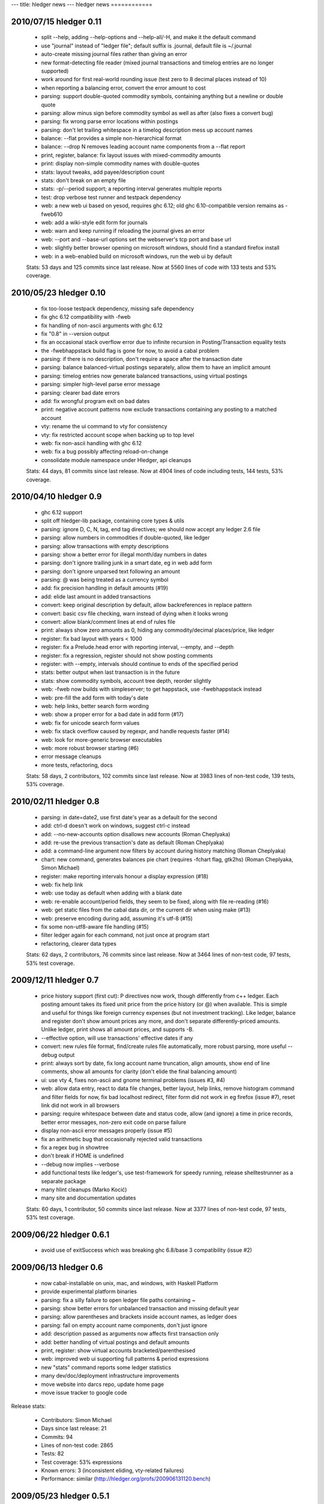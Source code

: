 ---
title: hledger news
---
hledger news
============

2010/07/15 hledger 0.11
........................

  * split --help, adding --help-options and --help-all/-H, and make it the default command
  * use "journal" instead of "ledger file"; default suffix is .journal, default file is ~/.journal
  * auto-create missing journal files rather than giving an error
  * new format-detecting file reader (mixed journal transactions and timelog entries are no longer supported)
  * work around for first real-world rounding issue (test zero to 8 decimal places instead of 10)
  * when reporting a balancing error, convert the error amount to cost
  * parsing: support double-quoted commodity symbols, containing anything but a newline or double quote
  * parsing: allow minus sign before commodity symbol as well as after (also fixes a convert bug)
  * parsing: fix wrong parse error locations within postings
  * parsing: don't let trailing whitespace in a timelog description mess up account names
  * balance: --flat provides a simple non-hierarchical format
  * balance: --drop N removes leading account name components from a --flat report
  * print, register, balance: fix layout issues with mixed-commodity amounts
  * print: display non-simple commodity names with double-quotes
  * stats: layout tweaks, add payee/description count
  * stats: don't break on an empty file
  * stats: -p/--period support; a reporting interval generates multiple reports
  * test: drop verbose test runner and testpack dependency
  * web: a new web ui based on yesod, requires ghc 6.12; old ghc 6.10-compatible version remains as -fweb610
  * web: add a wiki-style edit form for journals
  * web: warn and keep running if reloading the journal gives an error
  * web: --port and --base-url options set the webserver's tcp port and base url
  * web: slightly better browser opening on microsoft windows, should find a standard firefox install
  * web: in a web-enabled build on microsoft windows, run the web ui by default

  Stats: 53 days and 125 commits since last release. Now at 5560 lines of code with 133 tests and 53% coverage.

2010/05/23 hledger 0.10
........................

  * fix too-loose testpack dependency, missing safe dependency
  * fix ghc 6.12 compatibility with -fweb
  * fix handling of non-ascii arguments with ghc 6.12
  * fix "0.8" in --version output
  * fix an occasional stack overflow error due to infinite recursion in Posting/Transaction equality tests
  * the -fwebhappstack build flag is gone for now, to avoid a cabal problem
  * parsing: if there is no description, don't require a space after the transaction date
  * parsing: balance balanced-virtual postings separately, allow them to have an implicit amount
  * parsing: timelog entries now generate balanced transactions, using virtual postings
  * parsing: simpler high-level parse error message
  * parsing: clearer bad date errors
  * add: fix wrongful program exit on bad dates
  * print: negative account patterns now exclude transactions containing any posting to a matched account
  * vty: rename the ui command to vty for consistency
  * vty: fix restricted account scope when backing up to top level
  * web: fix non-ascii handling with ghc 6.12
  * web: fix a bug possibly affecting reload-on-change
  * consolidate module namespace under Hledger, api cleanups

  Stats:
  44 days, 81 commits since last release.
  Now at 4904 lines of code including tests, 144 tests, 53% coverage.

2010/04/10 hledger 0.9
......................

  * ghc 6.12 support
  * split off hledger-lib package, containing core types & utils
  * parsing: ignore D, C, N, tag, end tag directives; we should now accept any ledger 2.6 file
  * parsing: allow numbers in commodities if double-quoted, like ledger
  * parsing: allow transactions with empty descriptions
  * parsing: show a better error for illegal month/day numbers in dates
  * parsing: don't ignore trailing junk in a smart date, eg in web add form
  * parsing: don't ignore unparsed text following an amount
  * parsing: @ was being treated as a currency symbol
  * add: fix precision handling in default amounts (#19)
  * add: elide last amount in added transactions
  * convert: keep original description by default, allow backreferences in replace pattern
  * convert: basic csv file checking, warn instead of dying when it looks wrong
  * convert: allow blank/comment lines at end of rules file
  * print: always show zero amounts as 0, hiding any commodity/decimal places/price, like ledger
  * register: fix bad layout with years < 1000
  * register: fix a Prelude.head error with reporting interval, --empty, and --depth
  * register: fix a regression, register should not show posting comments
  * register: with --empty, intervals should continue to ends of the specified period
  * stats: better output when last transaction is in the future
  * stats: show commodity symbols, account tree depth, reorder slightly
  * web: -fweb now builds with simpleserver; to get happstack, use -fwebhappstack instead
  * web: pre-fill the add form with today's date
  * web: help links, better search form wording
  * web: show a proper error for a bad date in add form (#17)
  * web: fix for unicode search form values
  * web: fix stack overflow caused by regexpr, and handle requests faster (#14)
  * web: look for more-generic browser executables
  * web: more robust browser starting (#6)
  * error message cleanups
  * more tests, refactoring, docs

  Stats:
  58 days, 2 contributors, 102 commits since last release.
  Now at 3983 lines of non-test code, 139 tests, 53% coverage.

2010/02/11 hledger 0.8
......................

  * parsing: in date=date2, use first date's year as a default for the second
  * add: ctrl-d doesn't work on windows, suggest ctrl-c instead
  * add: --no-new-accounts option disallows new accounts (Roman Cheplyaka)
  * add: re-use the previous transaction's date as default (Roman Cheplyaka)
  * add: a command-line argument now filters by account during history matching (Roman Cheplyaka)
  * chart: new command, generates balances pie chart (requires -fchart flag, gtk2hs) (Roman Cheplyaka, Simon Michael)
  * register: make reporting intervals honour a display expression (#18)
  * web: fix help link
  * web: use today as default when adding with a blank date
  * web: re-enable account/period fields, they seem to be fixed, along with file re-reading (#16)
  * web: get static files from the cabal data dir, or the current dir when using make (#13)
  * web: preserve encoding during add, assuming it's utf-8 (#15)
  * fix some non-utf8-aware file handling (#15)
  * filter ledger again for each command, not just once at program start
  * refactoring, clearer data types

  Stats:
  62 days, 2 contributors, 76 commits since last release.
  Now at 3464 lines of non-test code, 97 tests, 53% test coverage.

2009/12/11 hledger 0.7
........................

  * price history support (first cut):
    P directives now work, though differently from c++ ledger. Each
    posting amount takes its fixed unit price from the price history (or
    @) when available. This is simple and useful for things like foreign
    currency expenses (but not investment tracking). Like ledger, balance
    and register don't show amount prices any more, and don't separate
    differently-priced amounts. Unlike ledger, print shows all amount
    prices, and supports -B.
  * --effective option, will use transactions' effective dates if any
  * convert: new rules file format, find/create rules file automatically,
    more robust parsing, more useful --debug output
  * print: always sort by date, fix long account name truncation, align
    amounts, show end of line comments, show all amounts for clarity
    (don't elide the final balancing amount)
  * ui: use vty 4, fixes non-ascii and gnome terminal problems (issues #3, #4)
  * web: allow data entry, react to data file changes, better layout, help
    links, remove histogram command and filter fields for now, fix bad
    localhost redirect, filter form did not work in eg firefox (issue #7),
    reset link did not work in all browsers
  * parsing: require whitespace between date and status code, allow (and
    ignore) a time in price records, better error messages, non-zero exit
    code on parse failure
  * display non-ascii error messages properly (issue #5)
  * fix an arithmetic bug that occasionally rejected valid transactions
  * fix a regex bug in showtree
  * don't break if HOME is undefined
  * --debug now implies --verbose
  * add functional tests like ledger's, use test-framework for speedy
    running, release shelltestrunner as a separate package
  * many hlint cleanups (Marko Kocić)
  * many site and documentation updates

  Stats:
  60 days, 1 contributor, 50 commits since last release.
  Now at 3377 lines of non-test code, 97 tests, 53% test coverage.

2009/06/22 hledger 0.6.1
........................

  * avoid use of exitSuccess which was breaking ghc 6.8/base 3 compatibility (issue #2)

2009/06/13 hledger 0.6
......................

  * now cabal-installable on unix, mac, and windows, with Haskell Platform
  * provide experimental platform binaries
  * parsing: fix a silly failure to open ledger file paths containing ~
  * parsing: show better errors for unbalanced transaction and missing default year
  * parsing: allow parentheses and brackets inside account names, as ledger does
  * parsing: fail on empty account name components, don't just ignore
  * add: description passed as arguments now affects first transaction only
  * add: better handling of virtual postings and default amounts
  * print, register: show virtual accounts bracketed/parenthesised
  * web: improved web ui supporting full patterns & period expressions
  * new "stats" command reports some ledger statistics
  * many dev/doc/deployment infrastructure improvements
  * move website into darcs repo, update home page
  * move issue tracker to google code

Release stats:

  * Contributors: Simon Michael
  * Days since last release: 21
  * Commits: 94
  * Lines of non-test code: 2865
  * Tests: 82
  * Test coverage: 53% expressions
  * Known errors: 3 (inconsistent eliding, vty-related failures)
  * Performance: similar (http://hledger.org/profs/200906131120.bench)

2009/05/23 hledger 0.5.1
.................................

  * two fixes: really disable vty flag by default, and include ConvertCommand in cabal file

2009/05/23 hledger 0.5
...............................

  * the vty flag is disabled by default again, to ease installation on windows
  * use ledger 3 terminology: a ledger contains transactions which contain postings
  * new "add" command prompts for transactions interactively and adds them to the ledger
  * new "convert" command transforms bank CSV exports to ledger format, with rule-based cleanup
  * new "histogram" command shows transaction counts per day or other reporting interval
  * most commands now work properly with UTF8-encoded text (Sergey Astanin)
  * invoking as "hours" is now less different: it just uses your timelog, not your ledger
  * ..quarterly/-Q option summarises by quarter
  * ..uncleared/-U option looks only at uncleared transactions
  * be more accurate about checking balanced amounts, don't rely on display precision
  * enforce balancing for bracketed virtual postings
  * fix bug in eliding of posting amounts
  * don't show trailing spaces on amountless postings
  * parse null input as an empty ledger
  * don't treat comments as part of transaction descriptions
  * require some postings in ledger transactions
  * require a non-empty description in ledger transactions
  * don't fail when matching an empty pattern, as in "not:"
  * make the web server handle the null path
  * code, api and documentation updates
  * add a contributor agreement/list

Release stats:

  * Contributors: Simon Michael, Sergey Astanin
  * Days since last release: 51
  * Commits: 101
  * Lines of non-test code: 2795
  * Tests: 76
  * Known errors: 0

..
  * Performance:
                              || hledger-0.4 | hledger-0.5 | ledger
     =========================++=============+=============+=======
     -f sample.ledger balance ||        0.01 |        0.01 |   0.06
     -f 1000.ledger balance   ||        1.33 |        1.46 |   0.53
     -f 10000.ledger balance  ||       15.28 |       16.35 |   4.67


2009/04/03 hledger 0.4
...............................

  * new "web" command serves reports in a web browser (install with -f happs to build this)
  * make the vty-based curses ui a cabal build option, which will be ignored on MS windows
  * drop the ..options-anywhere flag, that is now the default
  * patterns now use not: and desc: prefixes instead of ^ and ^^
  * patterns are now case-insensitive, like ledger
  * !include directives are now relative to the including file (Tim Docker)
  * "Y2009" default year directives are now supported, allowing m/d dates in ledger
  * individual transactions now have a cleared status
  * unbalanced entries now cause a proper warning
  * balance report now passes all ledger compatibility tests
  * balance report now shows subtotals by default, like ledger 3
  * balance report shows the final zero total when -E is used
  * balance report hides the final total when ..no-total is used
  * ..depth affects print and register reports (aggregating with a reporting interval, filtering otherwise)
  * register report sorts transactions by date
  * register report shows zero-amount transactions when -E is used
  * provide more convenient timelog querying when invoked as "hours"
  * multi-day timelog sessions are split at midnight
  * unterminated timelog sessions are now counted. Accurate time reports at last!
  * the test command gives better ..verbose output
  * ..version gives more detailed version numbers including patchlevel for dev builds
  * new make targets include: ghci, haddocktest, doctest, unittest, view-api-docs
  * a doctest-style framework for functional/shell tests has been added

Release stats:

  * Contributors: Simon Michael, Tim Docker; thanks to the HAppS, happstack and testpack developers
  * Days since release: 76
  * Commits: 144
  * Lines of non-test code: 2367
  * Tests: 56
  * Known errors: 0

..
  * Performance:
                                   || hledger-0.3 | hledger-0.4 | ledger-0.3
     ==============================++=============+=============+===========
     -f sample.ledger balance      ||        0.02 |        0.01 |       0.07
     -f sample1000.ledger balance  ||        1.02 |        1.39 |       0.53
     -f sample10000.ledger balance ||       12.72 |       14.97 |       4.63


2009/01/17 hledger 0.3
...............................

  * count timelog sessions on the day they end, like ledger, for now
  * when options are repeated, use the last instead of the first
  * builds with ghc 6.10 as well as 6.8
  * a simple ui for interactive report browsing: hledger ui
  * accept smart dates everywhere (YYYYMMDD, Y/M/D, Y, M/D, D, jan, today, last week etc.)
  * ..period/-p flag accepting period expressions like "in 2008", "weekly from last month"..
  * -W/-M/-Y convenience flags to summarise register weekly, monthly, yearly
  * ..depth and -E flags also affect summarised register reports (including depth=0)
  * ..display/-d flag supporting date predicates (like "d<[DATE]", "d>=[DATE]")
  * !include directive to include additional ledger files
  * !account directive to set a default parent account
  * Added support for reading historical prices from files
  * timelog and ledger entries can be intermixed in one file
  * modifier and periodic entries can appear anywhere (but are still ignored)
  * help and readme improvements
  * runs much faster than 0.2

Release stats:

  * Contributors: Simon Michael, Nick Ingolia, Tim Docker; thanks to Corey O'Connor & the vty team
  * Lines of non-test code: 2123
  * Tests: 58
  * Known errors: 1

..
  * Performance:
     $ bench hledger-0.2 hledger ledger
                                       || hledger-0.2 | hledger | ledger
     ==================================++=============+=========+=======
     -f 2008.ledger -s balance         ||        2.59 |    0.26 |   0.11
     -f 10000entries.ledger -s balance ||      566.68 |    2.72 |   0.96


2008/11/23 hledger 0.2
...............................

  * fix balance report totals when filtering by account
  * fix balance report selection of accounts when filtering by account
  * fix a bug with account name eliding in balance report
  * if we happen to be showing a not-yet-auto-balanced entry, hide the AUTO marker
  * fix print command filtering by account
  * omit transactions with zero amount from register report
  * Fix bug in parsing of timelogs
  * rename ..showsubs to ..subtotal, like ledger
  * drop ..usage flag
  * don't require quickcheck
  * priced amounts (eg "10h @ $50") and ..basis/..cost/-B flag to show them with cost basis
  * easy ..depth option, equivalent to c++ ledger's -d 'l<=N'
  * smarter y/m/d date parsing for -b and -e
    (any number of digits, month and day default to 1, separator can be / - or .)
  * -n flag for balance command
  * ..empty/-E flag
  * build a library, as well as the exe
  * new home page url (http://joyful.com/hledger)
  * publish html and pdf versions of README
  * detect display preferences for each commodity like c++ ledger
  * support amounts with multiple currencies/commodities
  * support ..real/-R flag
  * support -C/..cleared flag to filter by entry status (not transaction status)
  * support virtual and balanced virtual transactions
  * parse comment lines beginning with a space, as from M-; in emacs ledger-mode
  * allow any non-whitespace in account names, perhaps avoiding misleading missing amounts errors
  * clearer error message when we can't balance an entry
  * when we fail because of more than one missing amount in an entry, show the full entry
  * document the built-in test runner in ..help
  * add a ..verbose/-v flag, use it to show more test-running detail

Release stats:

  * Contributors: Simon Michael, Tim Docker
  * Lines of non-test code: 1350
  * Tests: 43
  * Known errors: 0


2008/10/15 hledger 0.1
...............................

Release stats:

  * Contributors: Simon Michael
